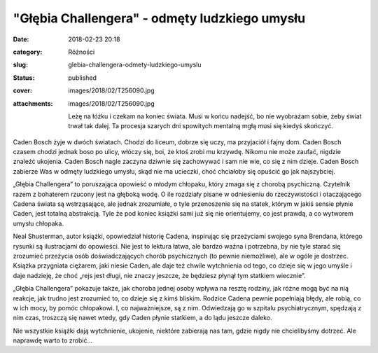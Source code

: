 "Głębia Challengera" - odmęty ludzkiego umysłu		
#####################################################
:date: 2018-02-23 20:18
:category: Różności
:slug: glebia-challengera-odmety-ludzkiego-umyslu
:status: published
:cover: images/2018/02/T256090.jpg
:attachments: images/2018/02/T256090.jpg

   Leżę na łóżku i czekam na koniec świata. Musi w końcu nadejść, bo nie wyobrażam sobie, żeby świat trwał tak dalej. Ta procesja szarych dni spowitych mentalną mgłą musi się kiedyś skończyć.

Caden Bosch żyje w dwóch światach. Chodzi do liceum, dobrze się uczy, ma przyjaciół i fajny dom. Caden Bosch czasem chodzi jednak boso po ulicy, włóczy się, boi, że ktoś zrobi mu krzywdę. Nikomu nie może zaufać, nigdzie znaleźć ukojenia. Caden Bosch nagle zaczyna dziwnie się zachowywać i sam nie wie, co się z nim dzieje. Caden Bosch zabierze Was w odmęty ludzkiego umysłu, skąd nie ma ucieczki, choć chciałoby się opuścić go jak najszybciej.

„Głębia Challengera” to poruszająca opowieść o młodym chłopaku, który zmaga się z chorobą psychiczną. Czytelnik razem z bohaterem rzucony jest na głęboką wodę. O ile rozdziały pisane w odniesieniu do rzeczywistości i otaczającego Cadena świata są wstrząsające, ale jednak zrozumiałe, o tyle przenoszenie się na statek, którym w jakiś sensie płynie Caden, jest totalną abstrakcją. Tyle że pod koniec książki sami już się nie orientujemy, co jest prawdą, a co wytworem umysłu chłopaka.

Neal Shusterman, autor książki, opowiedział historię Cadena, inspirując się przeżyciami swojego syna Brendana, którego rysunki są ilustracjami do opowieści. Nie jest to lektura łatwa, ale bardzo ważna i potrzebna, by nie tyle starać się zrozumieć przeżycia osób doświadczających chorób psychicznych (to pewnie niemożliwe), ale w ogóle je dostrzec. Książka przygniata ciężarem, jaki niesie Caden, ale daje też chwile wytchnienia od tego, co dzieje się w jego umyśle i daje nadzieję, że choć „rejs jest długi, nie znaczy jeszcze, że będziesz płynął tym statkiem wiecznie”.

„Głębia Challengera” pokazuje także, jak choroba jednej osoby wpływa na resztę rodziny, jak różne mogą być na nią reakcje, jak trudno jest zrozumieć to, co dzieje się z kimś bliskim. Rodzice Cadena pewnie popełniają błędy, ale robią, co w ich mocy, by pomóc chłopakowi. I, co najważniejsze, są z nim. Odwiedzają go w szpitalu psychiatrycznym, spędzają z nim czas, troszczą się nawet wtedy, gdy Caden płynie statkiem, a do lądu jeszcze daleko.

Nie wszystkie książki dają wytchnienie, ukojenie, niektóre zabierają nas tam, gdzie nigdy nie chcielibyśmy dotrzeć. Ale naprawdę warto to zrobić…
